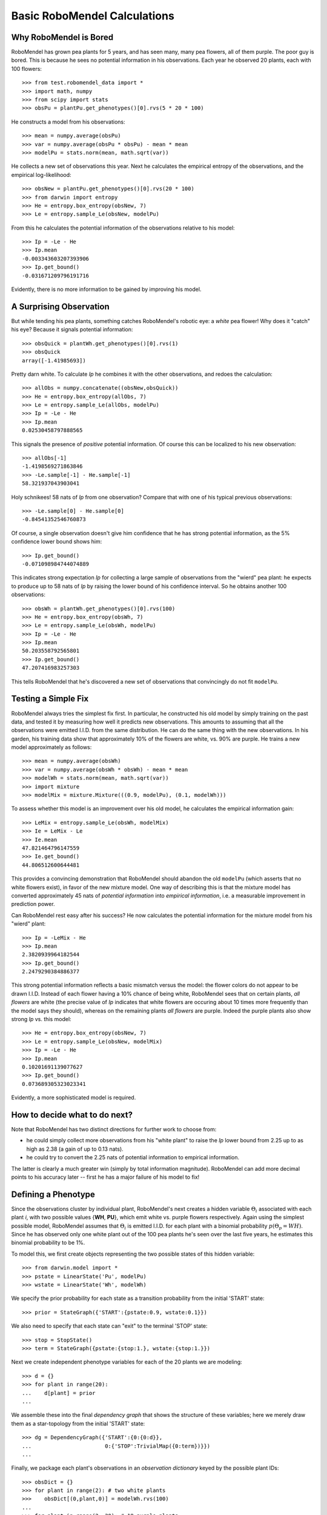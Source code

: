 =============================
Basic RoboMendel Calculations
=============================

Why RoboMendel is Bored
-----------------------

RoboMendel has grown pea plants for 5 years, and has seen many, many
pea flowers, all of them purple.  The poor guy is bored.
This is because he sees no potential information in his observations.
Each year he observed 20 plants, each with 100 flowers::

   >>> from test.robomendel_data import *
   >>> import math, numpy
   >>> from scipy import stats
   >>> obsPu = plantPu.get_phenotypes()[0].rvs(5 * 20 * 100)

He constructs a model from his observations::

   >>> mean = numpy.average(obsPu)
   >>> var = numpy.average(obsPu * obsPu) - mean * mean
   >>> modelPu = stats.norm(mean, math.sqrt(var))

He collects a new set of observations this year.
Next he calculates the empirical entropy of the observations,
and the empirical log-likelihood::

   >>> obsNew = plantPu.get_phenotypes()[0].rvs(20 * 100)
   >>> from darwin import entropy
   >>> He = entropy.box_entropy(obsNew, 7)
   >>> Le = entropy.sample_Le(obsNew, modelPu)

From this he calculates the potential information of the observations
relative to his model::

   >>> Ip = -Le - He
   >>> Ip.mean
   -0.003343603207393906
   >>> Ip.get_bound()
   -0.031671209796191716

Evidently, there is no more information to be gained by improving
his model.

A Surprising Observation
------------------------

But while tending his pea plants, something catches RoboMendel's
robotic eye: a *white* pea flower!  Why does it "catch" his eye?
Because it signals potential information::

   >>> obsQuick = plantWh.get_phenotypes()[0].rvs(1)
   >>> obsQuick
   array([-1.41985693])

Pretty darn white.  To calculate *Ip* he combines it with the 
other observations, and redoes the calculation::

   >>> allObs = numpy.concatenate((obsNew,obsQuick))
   >>> He = entropy.box_entropy(allObs, 7)
   >>> Le = entropy.sample_Le(allObs, modelPu)
   >>> Ip = -Le - He
   >>> Ip.mean
   0.02530458797888565

This signals the presence of *positive* potential information.
Of course this can be localized to his new observation::

   >>> allObs[-1]
   -1.4198569271863846
   >>> -Le.sample[-1] - He.sample[-1]
   58.321937043903041

Holy schnikees!  58 nats of *Ip* from one observation?  Compare
that with one of his typical previous observations::

   >>> -Le.sample[0] - He.sample[0]
   -0.84541352546760873

Of course, a single observation doesn't give him confidence that
he has strong potential information, as the 5% confidence lower
bound shows him::

   >>> Ip.get_bound()
   -0.071098984744074889

This indicates strong expectation *Ip* for collecting a large
sample of observations from the "wierd" pea plant: he expects to
produce up to 58 nats of *Ip* by raising the lower bound of
his confidence interval.  So he obtains another 100 observations::

   >>> obsWh = plantWh.get_phenotypes()[0].rvs(100)
   >>> He = entropy.box_entropy(obsWh, 7)
   >>> Le = entropy.sample_Le(obsWh, modelPu)
   >>> Ip = -Le - He
   >>> Ip.mean
   50.203558792565801
   >>> Ip.get_bound()
   47.207416983257303

This tells RoboMendel that he's discovered a new set of 
observations that convincingly do not fit ``modelPu``.

Testing a Simple Fix
--------------------

RoboMendel always tries the simplest fix first.  In particular,
he constructed his old model by simply training on the past data,
and tested it by measuring how well it predicts new observations.  This
amounts to assuming that all the observations were emitted I.I.D.
from the same distribution.  He can do the same thing with the
new observations.  In his garden, his training data show
that approximately 10% of the flowers are white, vs. 90% are purple.
He trains a new model approximately as follows::

   >>> mean = numpy.average(obsWh)
   >>> var = numpy.average(obsWh * obsWh) - mean * mean
   >>> modelWh = stats.norm(mean, math.sqrt(var))
   >>> import mixture
   >>> modelMix = mixture.Mixture(((0.9, modelPu), (0.1, modelWh)))

To assess whether this model is an improvement over his old
model, he calculates the empirical information gain::

   >>> LeMix = entropy.sample_Le(obsWh, modelMix)
   >>> Ie = LeMix - Le
   >>> Ie.mean
   47.821464796147559
   >>> Ie.get_bound()
   44.806512600644481

This provides a convincing demonstration that RoboMendel should abandon
the old ``modelPu`` (which asserts that no white flowers exist),
in favor of the new mixture model.  One way of describing this is
that the mixture
model has converted approximately 45 nats of *potential information*
into *empirical information*, i.e. a measurable improvement in 
prediction power.

Can RoboMendel rest easy after his success?
He now calculates the potential information for the mixture model
from his "wierd" plant::

   >>> Ip = -LeMix - He
   >>> Ip.mean
   2.3820939964182544
   >>> Ip.get_bound()
   2.2479290384886377

This strong potential information reflects a basic mismatch
versus the model: the flower colors do not appear to be drawn I.I.D.
Instead of each flower having a 10% chance of being white, RoboMendel
sees that on certain plants, *all flowers* are white
(the precise value of *Ip*
indicates that white flowers are occuring about 10 times more frequently
than the model says they should), whereas on the
remaining plants *all flowers* are purple.  Indeed the purple plants
also show strong *Ip* vs. this model::

   >>> He = entropy.box_entropy(obsNew, 7)
   >>> Le = entropy.sample_Le(obsNew, modelMix)
   >>> Ip = -Le - He
   >>> Ip.mean
   0.10201691139077627
   >>> Ip.get_bound()
   0.073689305323023341

Evidently, a more sophisticated model is required.

How to decide what to do next?
------------------------------

Note that RoboMendel has two distinct directions for further work
to choose from:

* he could simply collect more observations from his "white plant"
  to raise the *Ip* lower bound from 2.25 up to as high as 2.38
  (a gain of up to 0.13 nats).

* he could try to convert the 2.25 nats of potential information
  to empirical information.

The latter is clearly a much greater win (simply by total information
magnitude).  RoboMendel can add more decimal points to his
accuracy later -- first he has a major failure of his model to fix!

Defining a Phenotype
--------------------

Since the observations cluster by individual plant, RoboMendel's
next creates a hidden variable :math:`\Theta_i` associated with each plant
*i*, with two possible values {**WH**, **PU**}, which emit
white vs. purple flowers respectively.  Again using the simplest
possible model, RoboMendel assumes that :math:`\Theta_i` is emitted
I.I.D. for each plant with a binomial probability 
:math:`p(\Theta_p=WH)`.  Since he has observed only one white plant
out of the 100 pea plants he's seen over the last five years, he
estimates this binomial probability to be 1%.

To model this, we first create objects representing the two possible
states of this hidden variable::

   >>> from darwin.model import *
   >>> pstate = LinearState('Pu', modelPu)
   >>> wstate = LinearState('Wh', modelWh)

We specify the prior probability for each state as a transition probability
from the initial 'START' state::

   >>> prior = StateGraph({'START':{pstate:0.9, wstate:0.1}})

We also need to specify that each state can "exit" to the terminal 'STOP'
state::

   >>> stop = StopState()
   >>> term = StateGraph({pstate:{stop:1.}, wstate:{stop:1.}})

Next we create independent phenotype variables for each of the 20 plants
we are modeling::

   >>> d = {}
   >>> for plant in range(20):
   ...    d[plant] = prior
   ...

We assemble these into the final *dependency graph* that shows the structure
of these variables; here we merely draw them as a star-topology from the 
initial 'START' state::

   >>> dg = DependencyGraph({'START':{0:{0:d}},
   ...                       0:{'STOP':TrivialMap({0:term})}})
   ...

Finally, we package each plant's observations in an *observation dictionary*
keyed by the possible plant IDs::

   >>> obsDict = {}
   >>> for plant in range(2): # two white plants
   >>>    obsDict[(0,plant,0)] = modelWh.rvs(100)
   ...
   >>> for plant in range(2, 20): # 18 purple plants
   >>>    obsDict[(0,plant,0)] = modelPu.rvs(100)
   ...

We now compute the model probabilities using the forward-backward
algorithm::

   >>> f, b, fsub, bsub, ll = dg.calc_fb(obsDict)
   >>> logPobs = b[START]

This gives us the total log-probability of the entire set of observations.
We can also compute the posterior likelihood of each of the observations::

   >>> llDict = posterior_ll(f)

This analyzes the likelihood of each observation conditioned on all 
previous observations.  For example, once the model sees several white
flowers from one plant, it will predict that future flowers from that
plant will probably be white as well.

We can use these posterior likelihoods to compute the empirical information
gain versus the previous mixture model::

   >>> for plant in range(20):
   ...     obs = obsDict[(0,plant,0)]
   ...     Le = entropy.LogPVector(numpy.array(llDict[(0,plant,0)]))
   ...     LeMix = entropy.sample_Le(obs, modelMix)
   ...     Ie = Le - LeMix
   ...     He = entropy.box_entropy(obs, 7)
   ...     Ip = -Le - He
   ...     print 'plant %d, Ie > %1.3f, mean = %1.3f\tIp > %1.3f, mean = %1.3f' \
   ...           % (plant, Ie.get_bound(), Ie.mean, Ip.get_bound(), Ip.mean)
   ...
   plant 0, Ie > 2.207, mean = 2.280	Ip > -0.114, mean = 0.019
   plant 1, Ie > 2.207, mean = 2.280	Ip > -0.114, mean = 0.000
   plant 2, Ie > 0.101, mean = 0.104	Ip > -0.151, mean = -0.048
   plant 3, Ie > 0.101, mean = 0.104	Ip > -0.117, mean = 0.012
   plant 4, Ie > 0.101, mean = 0.104	Ip > -0.142, mean = -0.020
   plant 5, Ie > 0.101, mean = 0.104	Ip > -0.120, mean = 0.053
   plant 6, Ie > 0.101, mean = 0.104	Ip > -0.069, mean = 0.047
   plant 7, Ie > 0.101, mean = 0.104	Ip > -0.097, mean = 0.067
   plant 8, Ie > 0.101, mean = 0.104	Ip > -0.130, mean = -0.006
   plant 9, Ie > 0.101, mean = 0.104	Ip > -0.127, mean = -0.001
   plant 10, Ie > 0.101, mean = 0.104	Ip > -0.107, mean = 0.017
   plant 11, Ie > 0.101, mean = 0.104	Ip > -0.112, mean = -0.025
   plant 12, Ie > 0.101, mean = 0.104	Ip > -0.066, mean = 0.066
   plant 13, Ie > 0.101, mean = 0.104	Ip > -0.110, mean = 0.010
   plant 14, Ie > 0.101, mean = 0.104	Ip > -0.044, mean = 0.115
   plant 15, Ie > 0.101, mean = 0.104	Ip > -0.096, mean = -0.018
   plant 16, Ie > 0.101, mean = 0.104	Ip > -0.061, mean = 0.056
   plant 17, Ie > 0.101, mean = 0.104	Ip > -0.113, mean = 0.052
   plant 18, Ie > 0.101, mean = 0.104	Ip > -0.069, mean = 0.041
   plant 19, Ie > 0.101, mean = 0.104	Ip > -0.115, mean = 0.050

These results show that for the two white-flowered plants, the new
"phenotype model" yields approx. 2.3 nats (i.e. a ten-fold improvement
in the likelihood, by replacing the 10% "cost" per white flower in
the mixture model to a single 10% "cost" for the entire plant).
Note that even the purple-flowered plants yield strong empirical
information gain, reflecting the fact that a plant is either 
all-purple or all-white -- not a mixture as predicted by the mixture model.
The phenotype model has successfully converted all the potential 
information for these observations into empirical information.



